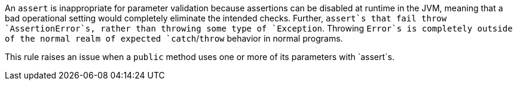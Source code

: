 An `+assert+` is inappropriate for parameter validation because assertions can be disabled at runtime in the JVM, meaning that a bad operational setting would completely eliminate the intended checks. Further, `+assert+`s that fail throw `+AssertionError+`s, rather than throwing some type of `+Exception+`. Throwing `+Error+`s is completely outside of the normal realm of expected `+catch+`/`+throw+` behavior in normal programs.

This rule raises an issue when a `+public+` method uses one or more of its parameters with `+assert+`s.
